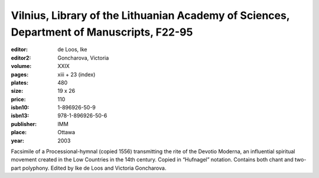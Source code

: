 Vilnius, Library of the Lithuanian Academy of Sciences, Department of Manuscripts, F22-95
=========================================================================================

:editor: de Loos, Ike
:editor2: Goncharova, Victoria

:volume: XXIX
:pages: xiii + 23 (index)
:plates: 480
:size: 19 x 26
:price: 110
:isbn10: 1-896926-50-9
:isbn13: 978-1-896926-50-6
:publisher: IMM
:place: Ottawa
:year: 2003

Facsimile of a Processional-hymnal (copied 1556) transmitting the rite of the Devotio Moderna, an influential spiritual movement created in the Low Countries in the 14th century. Copied in “Hufnagel” notation. Contains both chant and two-part polyphony. Edited by Ike de Loos and Victoria Goncharova.
